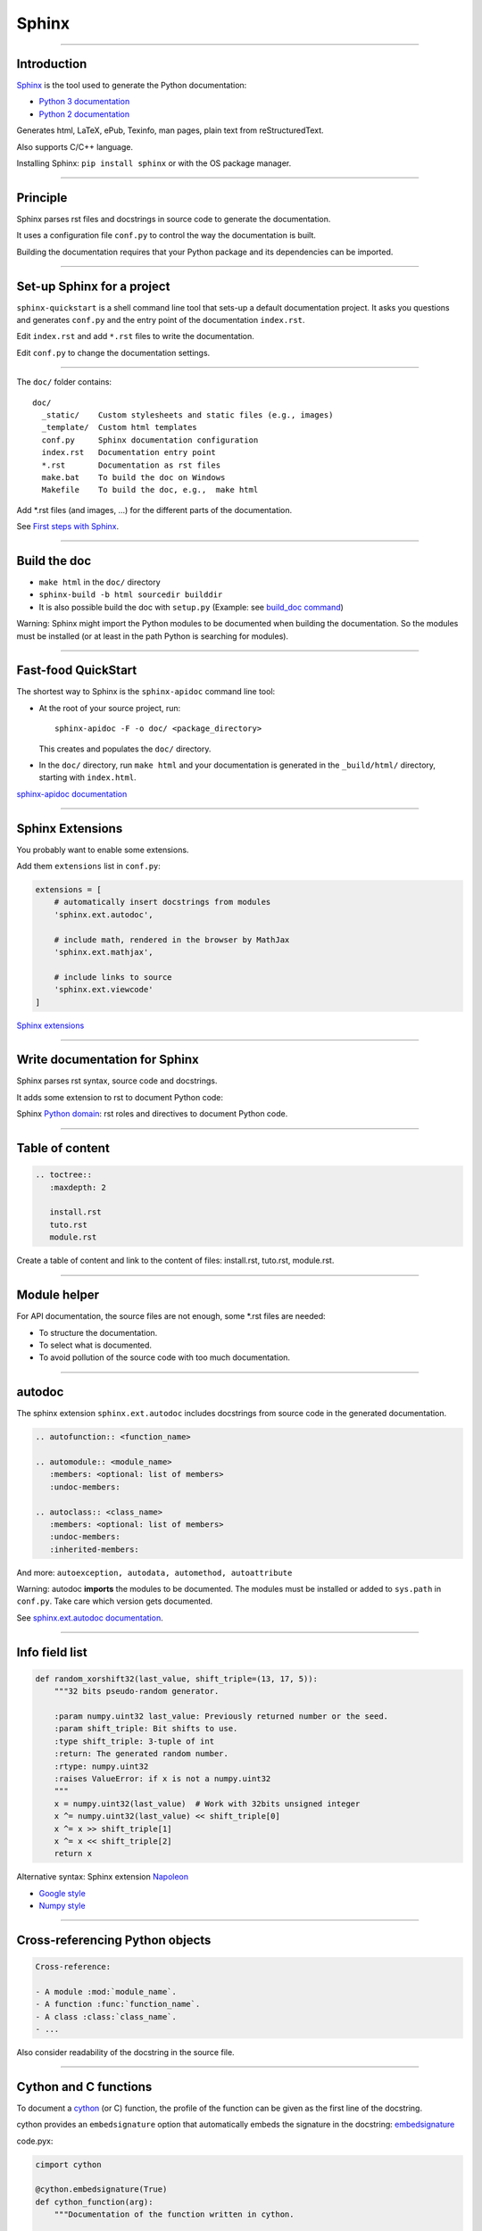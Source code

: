 
Sphinx
------

-----

Introduction
............

`Sphinx <http://sphinx-doc.org/>`_ is the tool used to generate the Python documentation:

- `Python 3 documentation <https://docs.python.org/3/>`_
- `Python 2 documentation <https://docs.python.org/2/>`_

Generates html, LaTeX, ePub, Texinfo, man pages, plain text from reStructuredText.

Also supports C/C++ language.

Installing Sphinx: ``pip install sphinx`` or with the OS package manager.

------

Principle
.........

Sphinx parses rst files and docstrings in source code to generate the documentation.

It uses a configuration file ``conf.py`` to control the way the documentation is built.

Building the documentation requires that your Python package and its dependencies can be imported.

------

Set-up Sphinx for a project
...........................

``sphinx-quickstart`` is a shell command line tool that sets-up a default documentation project.
It asks you questions and generates ``conf.py`` and the entry point of the documentation ``index.rst``.

Edit ``index.rst`` and add ``*.rst`` files to write the documentation.

Edit ``conf.py`` to change the documentation settings.

------

The ``doc/`` folder contains::

  doc/
    _static/    Custom stylesheets and static files (e.g., images)
    _template/  Custom html templates
    conf.py     Sphinx documentation configuration
    index.rst   Documentation entry point
    *.rst       Documentation as rst files
    make.bat    To build the doc on Windows
    Makefile    To build the doc, e.g.,  make html

Add \*.rst files (and images, ...) for the different parts of the documentation.

See `First steps with Sphinx <http://sphinx-doc.org/tutorial.html>`_.

------

Build the doc
.............

- ``make html`` in the ``doc/`` directory
- ``sphinx-build -b html sourcedir builddir``
- It is also possible build the doc with ``setup.py`` (Example: see `build_doc command <https://github.com/silx-kit/silx/blob/master/setup.py>`_)

Warning: Sphinx might import the Python modules to be documented when building the documentation.
So the modules must be installed (or at least in the path Python is searching for modules).

------

Fast-food QuickStart
....................

The shortest way to Sphinx is the ``sphinx-apidoc`` command line tool:

- At the root of your source project, run::

    sphinx-apidoc -F -o doc/ <package_directory>

  This creates and populates the ``doc/`` directory.
- In the ``doc/`` directory, run ``make html`` and your documentation is generated in the ``_build/html/`` directory, starting with ``index.html``.

`sphinx-apidoc documentation <http://sphinx-doc.org/invocation.html#invocation-apidoc>`_


------

Sphinx Extensions
.................

You probably want to enable some extensions.

Add them ``extensions`` list in ``conf.py``:

.. code-block:: python

    extensions = [
        # automatically insert docstrings from modules
        'sphinx.ext.autodoc',

        # include math, rendered in the browser by MathJax
        'sphinx.ext.mathjax',

        # include links to source
        'sphinx.ext.viewcode'
    ]

`Sphinx extensions <http://www.sphinx-doc.org/en/stable/extensions.html>`_

------

Write documentation for Sphinx
..............................

Sphinx parses rst syntax, source code and docstrings.

It adds some extension to rst to document Python code:

Sphinx `Python domain <http://sphinx-doc.org/domains.html#the-python-domain>`_:
rst roles and directives to document Python code.

------

Table of content
................

.. code-block:: rst

  .. toctree::
     :maxdepth: 2

     install.rst
     tuto.rst
     module.rst

Create a table of content and link to the content of files:
install.rst, tuto.rst, module.rst.

------

Module helper
.............

For API documentation, the source files are not enough, some \*.rst files are needed:

- To structure the documentation.
- To select what is documented.
- To avoid pollution of the source code with too much documentation.

------

autodoc
.......

The sphinx extension ``sphinx.ext.autodoc`` includes docstrings from source code in the generated documentation.

.. code-block:: rst

  .. autofunction:: <function_name>

  .. automodule:: <module_name>
     :members: <optional: list of members>
     :undoc-members:

  .. autoclass:: <class_name>
     :members: <optional: list of members>
     :undoc-members:
     :inherited-members:

And more: ``autoexception, autodata, automethod, autoattribute``

Warning: autodoc **imports** the modules to be documented.
The modules must be installed or added to ``sys.path`` in ``conf.py``.
Take care which version gets documented.

See `sphinx.ext.autodoc documentation <http://sphinx-doc.org/ext/autodoc.html#module-sphinx.ext.autodoc>`_.

------

Info field list
...............

.. code-block:: python

   def random_xorshift32(last_value, shift_triple=(13, 17, 5)):
       """32 bits pseudo-random generator.

       :param numpy.uint32 last_value: Previously returned number or the seed.
       :param shift_triple: Bit shifts to use.
       :type shift_triple: 3-tuple of int
       :return: The generated random number.
       :rtype: numpy.uint32
       :raises ValueError: if x is not a numpy.uint32
       """
       x = numpy.uint32(last_value)  # Work with 32bits unsigned integer
       x ^= numpy.uint32(last_value) << shift_triple[0]
       x ^= x >> shift_triple[1]
       x ^= x << shift_triple[2]
       return x

Alternative syntax: Sphinx extension `Napoleon <http://sphinxcontrib-napoleon.readthedocs.org>`_

- `Google style <http://sphinxcontrib-napoleon.readthedocs.org/en/latest/example_google.html>`_
- `Numpy style <http://sphinxcontrib-napoleon.readthedocs.org/en/latest/example_numpy.html#example-numpy>`_

------

Cross-referencing Python objects
................................

.. code-block:: rst

  Cross-reference:

  - A module :mod:`module_name`.
  - A function :func:`function_name`.
  - A class :class:`class_name`.
  - ...

Also consider readability of the docstring in the source file.

------

Cython and C functions
......................

To document a `cython <http://cython.org/>`_ (or C) function, the profile of the function can be given as the first line of the docstring.

cython provides an ``embedsignature`` option that automatically embeds the signature in the docstring:
`embedsignature <http://cython.readthedocs.io/en/latest/src/reference/compilation.html#compiler-directives>`_

code.pyx:

.. code-block:: python

  cimport cython

  @cython.embedsignature(True)
  def cython_function(arg):
      """Documentation of the function written in cython.

      :param arg:
      :return:
      """
      ...

This can also be enabled when calling ``cythonize`` through the ``compiler_directive`` argument.

------

Sum-up
.......

Sphinx:

- Provides a build toolchain and reStructuredText extensions to write documentation for Python.
- Supports both API documentation (based on docstrings) and other documents.
- Outputs to different formats.

See `Sphinx documentation <http://sphinx-doc.org/contents.html>`_.
